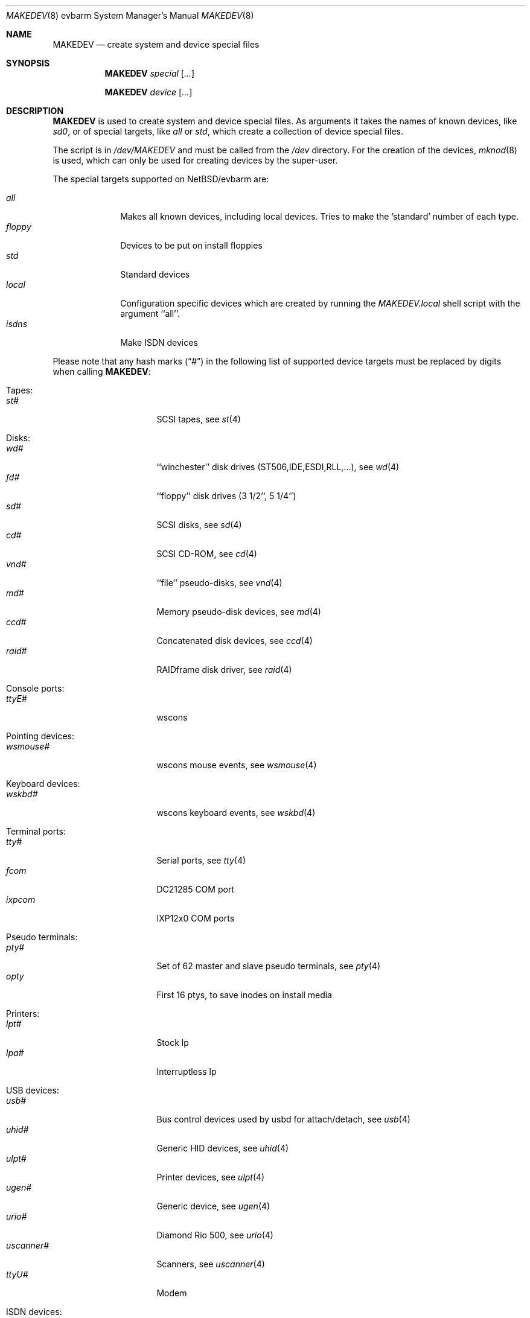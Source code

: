 .\" *** ------------------------------------------------------------------
.\" *** This file was generated automatically
.\" *** from src/etc/etc.evbarm/MAKEDEV and
.\" *** src/share/man/man8/MAKEDEV.8.template
.\" ***
.\" *** DO NOT EDIT - any changes will be lost!!!
.\" *** ------------------------------------------------------------------
.\"
.\" $NetBSD: MAKEDEV.8,v 1.14 2003/03/30 17:51:46 wiz Exp $
.\"
.\" Copyright (c) 2001 The NetBSD Foundation, Inc.
.\" All rights reserved.
.\"
.\" This code is derived from software contributed to The NetBSD Foundation
.\" by Thomas Klausner.
.\"
.\" Redistribution and use in source and binary forms, with or without
.\" modification, are permitted provided that the following conditions
.\" are met:
.\" 1. Redistributions of source code must retain the above copyright
.\"    notice, this list of conditions and the following disclaimer.
.\" 2. Redistributions in binary form must reproduce the above copyright
.\"    notice, this list of conditions and the following disclaimer in the
.\"    documentation and/or other materials provided with the distribution.
.\" 3. All advertising materials mentioning features or use of this software
.\"    must display the following acknowledgement:
.\"        This product includes software developed by the NetBSD
.\"        Foundation, Inc. and its contributors.
.\" 4. Neither the name of The NetBSD Foundation nor the names of its
.\"    contributors may be used to endorse or promote products derived
.\"    from this software without specific prior written permission.
.\"
.\" THIS SOFTWARE IS PROVIDED BY THE NETBSD FOUNDATION, INC. AND CONTRIBUTORS
.\" ``AS IS'' AND ANY EXPRESS OR IMPLIED WARRANTIES, INCLUDING, BUT NOT LIMITED
.\" TO, THE IMPLIED WARRANTIES OF MERCHANTABILITY AND FITNESS FOR A PARTICULAR
.\" PURPOSE ARE DISCLAIMED.  IN NO EVENT SHALL THE FOUNDATION OR CONTRIBUTORS
.\" BE LIABLE FOR ANY DIRECT, INDIRECT, INCIDENTAL, SPECIAL, EXEMPLARY, OR
.\" CONSEQUENTIAL DAMAGES (INCLUDING, BUT NOT LIMITED TO, PROCUREMENT OF
.\" SUBSTITUTE GOODS OR SERVICES; LOSS OF USE, DATA, OR PROFITS; OR BUSINESS
.\" INTERRUPTION) HOWEVER CAUSED AND ON ANY THEORY OF LIABILITY, WHETHER IN
.\" CONTRACT, STRICT LIABILITY, OR TORT (INCLUDING NEGLIGENCE OR OTHERWISE)
.\" ARISING IN ANY WAY OUT OF THE USE OF THIS SOFTWARE, EVEN IF ADVISED OF THE
.\" POSSIBILITY OF SUCH DAMAGE.
.\"
.Dd August 1, 2002
.Dt MAKEDEV 8 evbarm
.Os
.Sh NAME
.Nm MAKEDEV
.Nd create system and device special files
.Sh SYNOPSIS
.Nm
.Ar special Op Ar ...
.Pp
.Nm
.Ar device Op Ar ...
.Sh DESCRIPTION
.Nm
is used to create system and device special files.
As arguments it takes the names of known devices, like
.Ar sd0 ,
or of special targets, like
.Pa all
or
.Pa std ,
which create a collection of device special files.
.Pp
The script is in
.Pa /dev/MAKEDEV
and must be called from the
.Pa /dev
directory.
For the creation of the devices,
.Xr mknod 8
is used, which can only be used for creating devices by the
super-user.
.Pp
The special targets supported on
.Nx Ns / Ns evbarm
are:
.Pp
.\" @@@SPECIAL@@@
.Bl -tag -width 01234567 -compact
.It Ar all
Makes all known devices, including local devices. Tries to make the 'standard' number of each type.
.It Ar floppy
Devices to be put on install floppies
.It Ar std
Standard devices
.It Ar local
Configuration specific devices which are created by running the
.Pa MAKEDEV.local
shell script with the argument ``all''.
.It Ar isdns
Make ISDN devices
.El
.Pp
Please note that any hash marks
.Pq Dq #
in the following list of supported device targets must be replaced by
digits when calling
.Nm :
.Pp
.\" @@@DEVICES@@@
.Bl -tag -width 01
.It Tapes :
. Bl -tag -width 0123456789 -compact
. It Ar st#
SCSI tapes, see
.Xr \&st 4
. El
.It Disks :
. Bl -tag -width 0123456789 -compact
. It Ar wd#
``winchester'' disk drives (ST506,IDE,ESDI,RLL,...), see
.Xr \&wd 4
. It Ar fd#
``floppy'' disk drives (3 1/2``, 5 1/4'')
. It Ar sd#
SCSI disks, see
.Xr \&sd 4
. It Ar cd#
SCSI CD-ROM, see
.Xr \&cd 4
. It Ar vnd#
``file'' pseudo-disks, see
.Xr \&vnd 4
. It Ar md#
Memory pseudo-disk devices, see
.Xr \&md 4
. It Ar ccd#
Concatenated disk devices, see
.Xr \&ccd 4
. It Ar raid#
RAIDframe disk driver, see
.Xr \&raid 4
. El
.It Console ports :
. Bl -tag -width 0123456789 -compact
. It Ar ttyE#
wscons
. El
.It Pointing devices :
. Bl -tag -width 0123456789 -compact
. It Ar wsmouse#
wscons mouse events, see
.Xr \&wsmouse 4
. El
.It Keyboard devices :
. Bl -tag -width 0123456789 -compact
. It Ar wskbd#
wscons keyboard events, see
.Xr \&wskbd 4
. El
.It Terminal ports :
. Bl -tag -width 0123456789 -compact
. It Ar tty#
Serial ports, see
.Xr \&tty 4
. It Ar fcom
DC21285 COM port
. It Ar ixpcom
IXP12x0 COM ports
. El
.It Pseudo terminals :
. Bl -tag -width 0123456789 -compact
. It Ar pty#
Set of 62 master and slave pseudo terminals, see
.Xr \&pty 4
. It Ar opty
First 16 ptys, to save inodes on install media
. El
.It Printers :
. Bl -tag -width 0123456789 -compact
. It Ar lpt#
Stock lp
. It Ar lpa#
Interruptless lp
. El
.It USB devices :
. Bl -tag -width 0123456789 -compact
. It Ar usb#
Bus control devices used by usbd for attach/detach, see
.Xr \&usb 4
. It Ar uhid#
Generic HID devices, see
.Xr \&uhid 4
. It Ar ulpt#
Printer devices, see
.Xr \&ulpt 4
. It Ar ugen#
Generic device, see
.Xr \&ugen 4
. It Ar urio#
Diamond Rio 500, see
.Xr \&urio 4
. It Ar uscanner#
Scanners, see
.Xr \&uscanner 4
. It Ar ttyU#
Modem
. El
.It ISDN devices :
. Bl -tag -width 0123456789 -compact
. It Ar isdn
Communication between userland isdnd and kernel, see
.Xr \&isdn 4
. It Ar isdnctl
Control device, see
.Xr \&isdnctl 4
. It Ar isdnbchan#
Raw b-channel access, see
.Xr \&isdnbchan 4
. It Ar isdntel#
Telephony device, see
.Xr \&isdntel 4
. It Ar isdntrc#
Trace device, see
.Xr \&isdntrc 4
. El
.It Special purpose devices :
. Bl -tag -width 0123456789 -compact
. It Ar md
Memory disk, see
.Xr \&md 4
. It Ar fd
File descriptors, see
.Xr \&fd 4
. It Ar bpf#
Packet filter, see
.Xr \&bpf 4
. It Ar ipl
IP filter control
. It Ar random
Random number generator
. It Ar lkm
Loadable kernel modules interface, see
.Xr \&lkm 4
. It Ar tun#
Network tunnel driver, see
.Xr \&tun 4
. It Ar ch#
SCSI media changer, see
.Xr \&ch 4
. It Ar uk#
Unknown SCSI device, see
.Xr \&uk 4
. It Ar scsibus#
SCSI busses, see
.Xr \&scsi 4 ,
.Xr \&scsictl 8
. It Ar ss#
SCSI scanner, see
.Xr \&ss 4
. It Ar cfs#
Coda file system device
. It Ar wsmux#
wscons event multiplexor, see
.Xr \&wsmux 4
. It Ar pci#
PCI bus access devices, see
.Xr \&pci 4
. It Ar systrace
Syscall tracer, see
.Xr \&systrace 4
. It Ar kttcp
Kernel ttcp helper
. It Ar sysmon
System Monitoring hardware
. It Ar dmoverio
Hardware-assisted data movers, see
.Xr \&dmoverio 4
. El
.El
.Sh FILES
.Bl -tag -width "/dev/MAKEDEV.local" -compact
.It Pa /dev
special device files directory
.It Pa /dev/MAKEDEV
script described in this man page
.It Pa /dev/MAKEDEV.local
script for site specific devices
.El
.Sh DIAGNOSTICS
If the script reports an error that is difficult to understand,
you can get more debugging output by using
.Dl Ic sh Fl x Ar MAKEDEV Ar argument .
.Sh SEE ALSO
.Xr intro 4 ,
.Xr config 8 ,
.Xr mknod 8
.Sh HISTORY
The
.Nm
command appeared in
.Bx 4.2 .
.Sh BUGS
This man page is generated automatically from the same sources
as
.Pa /dev/MAKEDEV ,
in which the device files are not always sorted, which may result
in an unusual (non-alphabetical) order.
